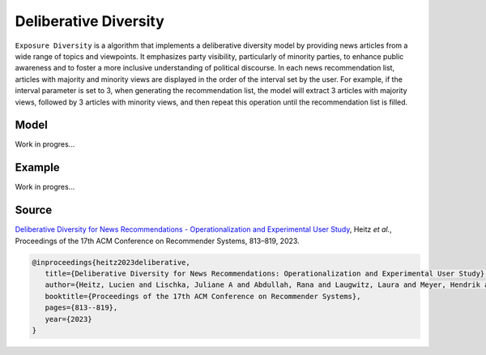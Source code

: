 Deliberative Diversity
======================

``Exposure Diversity`` is a algorithm that implements a deliberative diversity model by providing news articles from a wide range of topics and viewpoints.
It emphasizes party visibility, particularly of minority parties, to enhance public awareness and to foster a more inclusive understanding of political discourse.
In each news recommendation list, articles with majority and minority views are displayed in the order of the interval set by the user.
For example, if the interval parameter is set to 3, when generating the recommendation list, the model will extract 3 articles with majority views, followed by 3 articles with minority views, and then repeat this operation until the recommendation list is filled.

Model
-----

Work in progres...

Example
-------

Work in progres...

Source
------

`Deliberative Diversity for News Recommendations - Operationalization and Experimental User Study <https://dl.acm.org/doi/10.1145/3604915.3608834>`_, Heitz *et al.*, Proceedings of the 17th ACM Conference on Recommender Systems, 813–819, 2023.

.. code-block:: console

   @inproceedings{heitz2023deliberative,
      title={Deliberative Diversity for News Recommendations: Operationalization and Experimental User Study},
      author={Heitz, Lucien and Lischka, Juliane A and Abdullah, Rana and Laugwitz, Laura and Meyer, Hendrik and Bernstein, Abraham},
      booktitle={Proceedings of the 17th ACM Conference on Recommender Systems},
      pages={813--819},
      year={2023}
   }
